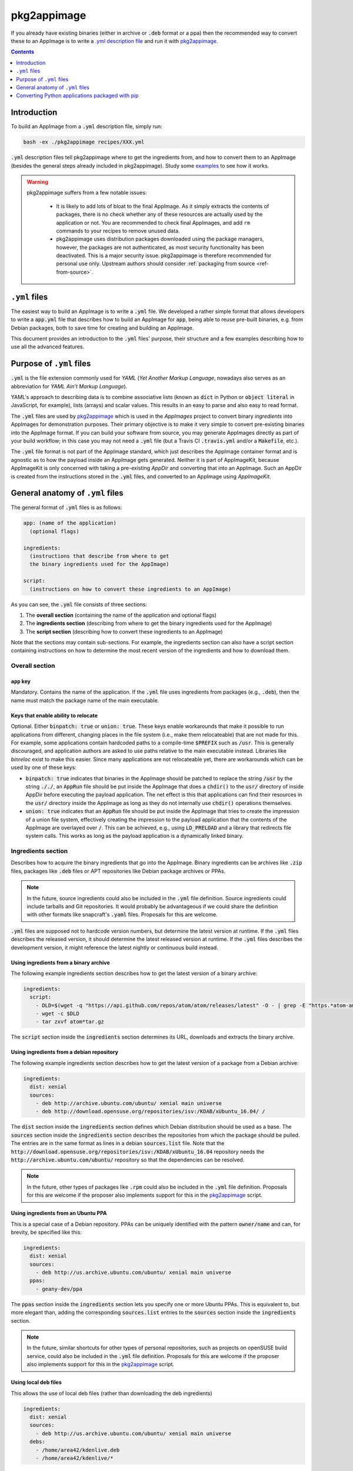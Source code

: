 .. _ref-pkg2appimage:

pkg2appimage
============

If you already have existing binaries (either in archive or :code:`.deb` format or a ppa) then the recommended way to convert these to an AppImage is to write a `.yml description file <https://github.com/AppImage/pkg2appimage/tree/master/recipes>`__ and run it with `pkg2appimage`_.


.. contents:: Contents
   :local:
   :depth: 1


Introduction
------------


To build an AppImage from a :code:`.yml` description file, simply run:

.. code-block:: shell

    bash -ex ./pkg2appimage recipes/XXX.yml


:code:`.yml` description files tell pkg2appimage where to get the ingredients from, and how to convert them to an AppImage (besides the general steps already included in pkg2appimage). Study some `examples <https://github.com/AppImage/pkg2appimage/tree/master/recipes>`__ to see how it works.

.. _pkg2appimage: https://github.com/AppImage/pkg2appimage/blob/master/pkg2appimage

.. warning::
   pkg2appimage suffers from a few notable issues:

     - It is likely to add lots of bloat to the final AppImage. As it simply extracts the contents of packages, there is no check whether any of these resources are actually used by the application or not. You are recommended to check final AppImages, and add ``rm`` commands to your recipes to remove unused data.
     - pkg2appimage uses distribution packages downloaded using the package managers, however, the packages are not authenticated, as most security functionality has been deactivated. This is a major security issue. pkg2appimage is therefore recommended for personal use only. Upstream authors should consider :ref:`packaging from source <ref-from-source>`.

   .. seealso::
      See `this GitHub issue <https://github.com/AppImage/pkg2appimage/issues/197>`__ for more information on the security issue.


``.yml`` files
--------------

The easiest way to build an AppImage is to write a :code:`.yml` file. We developed a rather simple format that allows developers to write a :code:`app.yml` file that describes how to build an AppImage for :code:`app`, being able to reuse pre-built binaries, e.g. from Debian packages, both to save time for creating and building an AppImage.

This document provides an introduction to the :code:`.yml` files' purpose, their structure and a few examples describing how to use all the advanced features.


Purpose of ``.yml`` files
-------------------------

:code:`.yml` is the file extension commonly used for *YAML* (*Yet Another Markup Language*, nowadays also serves as an abbreviation for *YAML Ain’t Markup Language*).

YAML's approach to describing data is to combine associative lists (known as :code:`dict` in Python or :code:`object literal` in JavaScript, for example), lists (arrays) and scalar values. This results in an easy to parse and also easy to read format.

The :code:`.yml` files are used by `pkg2appimage`_ which is used in the *AppImages* project to convert binary *ingredients* into AppImages for demonstration purposes. Their primary objective is to make it very simple to convert pre-existing binaries into the AppImage format. If you can build your software from source, you may generate AppImages directly as part of your build workflow; in this case you may not need a :code:`.yml` file (but a Travis CI :code:`.travis.yml` and/or a :code:`Makefile`, etc.).

The :code:`.yml` file format is not part of the AppImage standard, which just describes the AppImage container format and is agnostic as to how the payload inside an AppImage gets generated. Neither it is part of AppImageKit, because AppImageKit is only concerned with taking a pre-existing *AppDir* and converting that into an AppImage. Such an AppDir is created from the instructions stored in the :code:`.yml` files, and converted to an AppImage using *AppImageKit*.


General anatomy of ``.yml`` files
---------------------------------

The general format of :code:`.yml` files is as follows:

.. code-block:: yaml

  app: (name of the application)
    (optional flags)

  ingredients:
    (instructions that describe from where to get
    the binary ingredients used for the AppImage)

  script:
    (instructions on how to convert these ingredients to an AppImage)


As you can see, the :code:`.yml` file consists of three sections:

1. The **overall section** (containing the name of the application and optional flags)
2. The **ingredients section** (describing from where to get the binary ingredients used for the AppImage)
3. The **script section** (describing how to convert these ingredients to an AppImage)

Note that the sections may contain sub-sections. For example, the ingredients section can also have a script section containing instructions on how to determine the most recent version of the ingredients and how to download them.


Overall section
^^^^^^^^^^^^^^^

``app`` key
###########

Mandatory. Contains the name of the application. If the :code:`.yml` file uses ingredients from packages (e.g., :code:`.deb`), then the name must match the package name of the main executable.


Keys that enable ability to relocate
####################################

Optional. Either :code:`binpatch: true` or :code:`union: true`. These keys enable workarounds that make it possible to run applications from different, changing places in the file system (i.e., make them relocateable) that are not made for this. For example, some applications contain hardcoded paths to a compile-time :code:`$PREFIX` such as :code:`/usr`. This is generally discouraged, and application authors are asked to use paths relative to the main executable instead. Libraries like *binreloc* exist to make this easier. Since many applications are not relocateable yet, there are workarounds which can be used by one of these keys:

* :code:`binpatch: true`  indicates that binaries in the AppImage should be patched to replace the string :code:`/usr` by the string :code:`././`,  an :code:`AppRun` file should be put inside the AppImage that does a :code:`chdir()` to the :code:`usr/` directory of inside AppDir before executing the payload application. The net effect is this that applications can find their resources in the  :code:`usr/` directory inside the AppImage as long as they do not internally use :code:`chdir()` operations themselves.
* :code:`union: true` indicates that an :code:`AppRun` file should be put inside the AppImage that tries to create the impression of a union file system, effectively creating the impression to the payload application that the contents of the AppImage are overlayed over :code:`/`. This can be achieved, e.g., using :code:`LD_PRELOAD` and a library that redirects file system calls. This works as long as the payload application is a dynamically linked binary.


Ingredients section
^^^^^^^^^^^^^^^^^^^

Describes how to acquire the binary ingredients that go into the AppImage. Binary ingredients can be archives like :code:`.zip` files, packages like :code:`.deb` files or APT repositories like Debian package archives or PPAs.

.. note::

    In the future, source ingredients could also be included in the :code:`.yml` file definition. Source ingredients could include tarballs and Git repositories. It would probably be advantageous if we could share the definition with other formats like snapcraft's :code:`.yaml` files. Proposals for this are welcome.


:code:`.yml` files are supposed not to hardcode version numbers, but determine the latest version at runtime. If the  :code:`.yml` files describes the released version, it should determine the latest released version at runtime. If the  :code:`.yml` files describes the development version, it might reference the latest nightly or continuous build instead.


Using ingredients from a binary archive
#######################################

The following example ingredients section describes how to get the latest version of a binary archive:

.. code-block:: yaml

  ingredients:
    script:
      - DLD=$(wget -q "https://api.github.com/repos/atom/atom/releases/latest" -O - | grep -E "https.*atom-amd64.tar.gz" | cut -d'"' -f4)
      - wget -c $DLD
      - tar zxvf atom*tar.gz


The :code:`script` section inside the :code:`ingredients` section determines its URL, downloads and extracts the binary archive.


Using ingredients from a debian repository
##########################################

The following example ingredients section describes how to get the latest version of a package from a Debian archive:

.. code-block:: yaml

  ingredients:
    dist: xenial
    sources:
      - deb http://archive.ubuntu.com/ubuntu/ xenial main universe
      - deb http://download.opensuse.org/repositories/isv:/KDAB/xUbuntu_16.04/ /


The :code:`dist` section inside the :code:`ingredients` section defines which Debian distribution should be used as a base. The :code:`sources` section inside the :code:`ingredients` section describes the repositories from which the package should be pulled. The entries are in the same format as lines in a debian :code:`sources.list` file. Note that the :code:`http://download.opensuse.org/repositories/isv:/KDAB/xUbuntu_16.04` repository needs the :code:`http://archive.ubuntu.com/ubuntu/` repository so that the dependencies can be resolved.

.. note::

    In the future, other types of packages like :code:`.rpm` could also be included in the :code:`.yml` file definition. Proposals for this are welcome if the proposer also implements support for this in the `pkg2appimage`_ script.


Using ingredients from an Ubuntu PPA
####################################

This is a special case of a Debian repository. PPAs can be uniquely identified with the pattern :code:`owner/name` and can, for brevity, be specified like this:

.. code-block:: yaml

  ingredients:
    dist: xenial
    sources:
      - deb http://us.archive.ubuntu.com/ubuntu/ xenial main universe
    ppas:
      - geany-dev/ppa


The :code:`ppas` section inside the :code:`ingredients` section lets you specify one or more Ubuntu PPAs. This is equivalent to, but more elegant than, adding the corresponding :code:`sources.list` entries to the :code:`sources` section inside the :code:`ingredients` section.

.. note::

    In the future, similar shortcuts for other types of personal repositories, such as projects on openSUSE build service, could also be included in the :code:`.yml` file definition. Proposals for this are welcome if the proposer also implements support for this in the `pkg2appimage`_ script.


Using local deb files
#####################

This allows the use of local deb files (rather than downloading the deb ingredients)

.. code-block:: yaml

  ingredients:
    dist: xenial
    sources:
      - deb http://us.archive.ubuntu.com/ubuntu/ xenial main universe
    debs:
      - /home/area42/kdenlive.deb
      - /home/area42/kdenlive/*


As you can see, for a single file, just use

.. code-block:: yaml

  - /path/to/file.deb


And for all files in a directory (like local repository). Note that the end of the path ends with :code:`/*`:

.. code-block:: yaml

  - /path/to/local/repo/*


.. note::

    this is for personal use, if you use your recipe it will NOT work on another computer if the debs files are not in the specified directory


Excluding certain packages
##########################

Some packages declare dependencies that are not necessarily required to run the software. The :code:`.yml` format allow overriding these by pretending that the packages are installed already. To exclude these dependencies (and any dependencies they would otherwise pull in), the packages have to be added to the :code:`exclude` key in the :code:`ingredients` section:

.. code-block:: yaml

  ingredients:
    dist: xenial
    packages:
      - multisystem
      - gksu
    sources:
      - deb http://us.archive.ubuntu.com/ubuntu/ xenial main universe
      - deb http://liveusb.info/multisystem/depot all main
    exclude:
      - qemu
      - qemu-kvm
      - cryptsetup
      - libwebkitgtk-3.0-0
      - dmsetup


In this example, excluding :code:`qemu` means that the qemu package and all of its dependencies that it would normally pull into the AppImage will be excluded from the AppImage (unless something else in the AppImage pulls in some of those depdencies already).


Pretending certain versions of dependencies being installed
###########################################################

The dependency information in some packages may result in the package manager to refuse the application to be installed if some **exact** versions of dependencies are not present in the system. In this case, it may be necessary pretend the **exact** version of a dependency to be installed on the target system by using the :code:`pretend` key in the :code:`ingredients` section:

.. code-block:: yaml

  ingredients:
    dist: xenial
    sources:
      - deb http://archive.ubuntu.com/ubuntu/ xenial main universe
    ppas:
      - otto-kesselgulasch/gimp-edge
    pretend:
      - libcups2 1.7.2-0ubuntu1


The assumption here is that every target system has at least the pretended version available, and that newer versions of the pretended package are able to run the application just as well as the pretended version itself *(if this is not the case, then the pretended package has broken downward compatibility and should be fixed)*.


Arbitrary scripts in the ingredients section
############################################

You may add arbitrary shell commands to the :code:`script` section inside the :code:`ingredients` section in order to facilitate the retrieval of the binary ingredients. This allows building AppImages for complex situations as illustrated in the following example:

.. code-block:: yaml

  ingredients:
    script:
      - URL=$(wget -q https://www.fosshub.com/JabRef.html -O - | grep jar | cut -d '"' -f 10)
      - wget -c "$URL"
      - wget -c --no-check-certificate --no-cookies --header "Cookie: oraclelicense=accept-securebackup-cookie" http://download.oracle.com/otn-pub/java/jdk/8u66-b17/jre-8u66-linux-x64.tar.gz


This downloads the payload application, JabRef, and the required JRE which requires to set a special cookie header.

The script could also be used to fetch pre-built Debian packages from a GitHub release page, or to override the version of a package.

Use :code:`post_script` instead of :code:`script` if you need this to run *after* the other ingredient processing has taken place.


Script section
^^^^^^^^^^^^^^

The :code:`script` section may contain arbitrary shell commands that are required to translate the binary ingredients to an :code:`AppDir` suitable for generating an AppImage.


The script section needs to copy ingredients into place
######################################################

If :code:`.deb` packages, Debian repositories or PPAs have been specified in the :code:`ingredients` section, then their dependencies are resolved automatically (taking a blacklist of packages that are assumed to be present on all target systems in a recent enough version into account, such as glibc) and the packages are extracted into an AppDir. The shell commands contained in the :code:`script` section are executed inside the root directory of this AppDir. However, some packages place things in non-standard locations, i.e. the main executable is outside of :code:`usr/bin`. In these cases, the commands contained in the :code:`script` section should normalize the file system structure. Sometimes it is also necessary to edit further files to reflect the changed file location. The following example illustrates this:

.. code-block:: yaml

  ingredients:
    dist: xenial
    sources:
      - deb http://archive.ubuntu.com/ubuntu/ xenial main universe

    script:
      - DLD=$(wget -q "https://github.com/feross/webtorrent-desktop/releases/" -O - | grep _amd64.deb | head -n 1 | cut -d '"' -f 2)
      - wget -c "https://github.com/$DLD"

  script:
    - mv opt/webtorrent-desktop/* usr/bin/
    - sed -i -e 's|/opt/webtorrent-desktop/||g' webtorrent-desktop.desktop


In the :code:`ingredients` section, a :code:`.deb` package is downloaded. Then, in the :code:`script` section, the main executable is moved to its standard location in the AppDir. Finally, the :code:`.desktop` file is updated to reflect this.

If other types of binary ingredients have been specified, then the shell commands contained in the :code:`script` section need to retrieve these by copying them into place. Note that since the commands contained in the :code:`script` section are executed inside the root directory of the AppDir, the ingredients downloaded in the `ingredients` sections are one directory level above, i.e., in :code:`../`. The following example illustrates this:

.. code-block:: yaml

  ingredients:
    script:
      - wget -c "https://telegram.org/dl/desktop/linux" --trust-server-names
      - tar xf tsetup.*.tar.xz

  script:
    - cp ../Telegram/Telegram ./usr/bin/telegram-desktop


In the :code:`ingredients` section, an archive is downloaded and unpacked. Then, in the :code:`script` section, the main executable is copied into place inside the AppDir.


The script section needs to copy icon and `.desktop` file in place
##################################################################

Since an AppImage may contain more than one executable binary (e.g. helper binaries launched by the main executable) and also may contain multiple :code:`.desktop` files, a clear entry point into the AppImage is required. For this reason, there is the convention that there should be exactly one :code:`$ID.desktop` file and corresponding icon file in the top-level directory of the AppDir.

The script running the :code:`.yml` file tries to do this automatically, which works if the name of the application specified in the :code:`app:` key matches the name of the :code:`$ID.desktop` file and the corresponding icon file. For example, if :code:`app: myapp` is set, and there is :code:`usr/bin/myapp`, :code:`usr/share/applications/myapp.desktop`, and :code:`usr/share/icons/*/myapp.png`, then the :code:`myapp.desktop` and :code:`myapp.png` files are automatically copied into the top-level directory of the AppDir. Unfortunately, many packages are  in their naming. In that case, the shell commands contained in the :code:`script` section must copy exactly one :code:`$ID.desktop` file and the corresponding icon file into the top-level directory of the AppDir. The following example illustrates this:

.. code-block:: yaml

  script:
    - tar xf ../fritzing* -C usr/bin/ --strip 1
    - mv usr/bin/fritzing.desktop .


Unfortunately, many applications don't include a :code:`$ID.desktop` file. If it is missing, the shell commands contained in the :code:`script` section need to create it. The following (simplified) example illustrates this:

.. code-block:: yaml

  script:
    - # Workaround for:
    - # https://bugzilla.mozilla.org/show_bug.cgi?id=296568
    - cat > firefox.desktop <<EOF
    - [Desktop Entry]
    - Type=Application
    - Name=Firefox
    - Icon=firefox
    - Exec=firefox %u
    - Categories=GNOME;GTK;Network;WebBrowser;
    - MimeType=text/html;text/xml;application/xhtml+xml;
    - StartupNotify=true
    - EOF


.. note::

    The optional :code:`desktopintegration` script assumes that the name of the application specified in the :code:`app:` key matches the name of the :code:`$ID.desktop` file and the corresponding main executable (case-sensitive). For example, if :code:`app: myapp` is set, it expects :code:`usr/bin/myapp`and :code:`usr/share/applications/myapp.desktop`. For this reason, if you want to use the optional :code:`desktopintegration` script, you may rearrange the AppDir. The following example illustrates this:

    .. code-block:: yaml

      script:
        - cp ./usr/share/applications/FBReader.desktop fbreader.desktop
        - sed -i -e 's|Exec=FBReader|Exec=fbreader|g' fbreader.desktop
        - sed -i -e 's|Name=.*|Name=FBReader|g' fbreader.desktop
        - sed -i -e 's|Icon=.*|Icon=fbreader|g' fbreader.desktop
        - mv usr/bin/FBReader usr/bin/fbreader
        - cp usr/share/pixmaps/FBReader.png fbreader.png


Converting Python applications packaged with pip
------------------------------------------------

Let's say you have already packaged your Python application using :code:`pip`. in this case, you can use the :code:`pkg2appimage` tool to generate an AppImage. In the following example, we will convert a Python 3 application using :code:`pip3`.

The following recipe will convert a Python 3 PyQt application using :code:`virtualenv` and :code:`pip3`:

.. code-block:: yaml

    app: mu.codewith.editor
    ingredients:
      dist: xenial
      sources:
        - deb http://us.archive.ubuntu.com/ubuntu/ xenial xenial-updates xenial-security main universe
        - deb http://us.archive.ubuntu.com/ubuntu/ xenial-updates main universe
        - deb http://us.archive.ubuntu.com/ubuntu/ xenial-security main universe
      packages:
        - python3.4-venv
      script:
        -  wget -c https://raw.githubusercontent.com/mu-editor/mu/master/conf/mu.codewith.editor.png
        -  wget -c https://raw.githubusercontent.com/mu-editor/mu/master/conf/mu.appdata.xml
    script:
      - cp ../mu.codewith.editor.png ./usr/share/icons/hicolor/256x256/
      - cp ../mu.codewith.editor.png .
      - mkdir -p usr/share/metainfo/ ; cp ../mu.appdata.xml usr/share/metainfo/
      - virtualenv --python=python3 usr
      - ./usr/bin/pip3 install mu-editor
      - cat > usr/share/applications/mu.codewith.editor.desktop <<\EOF
      - [Desktop Entry]
      - Type=Application
      - Name=Mu
      - Comment=A Python editor for beginner programmers
      - Icon=mu.codewith.editor
      - Exec=python3 bin/mu-editor %F
      - Terminal=false
      - Categories=Application;Development;
      - Keywords=Python;Editor;microbit;micro:bit;
      - StartupWMClass=mu
      - MimeType=text/x-python3;text/x-python3;
      - EOF
      - cp usr/share/applications/mu.codewith.editor.desktop .
      - usr/bin/pip3 freeze | grep "mu-editor" | cut -d "=" -f 3 >> ../VERSION


Source:
	https://github.com/AppImage/pkg2appimage/blob/9249a99e653272416c8ee8f42cecdde12573ba3e/recipes/Mu.yml
